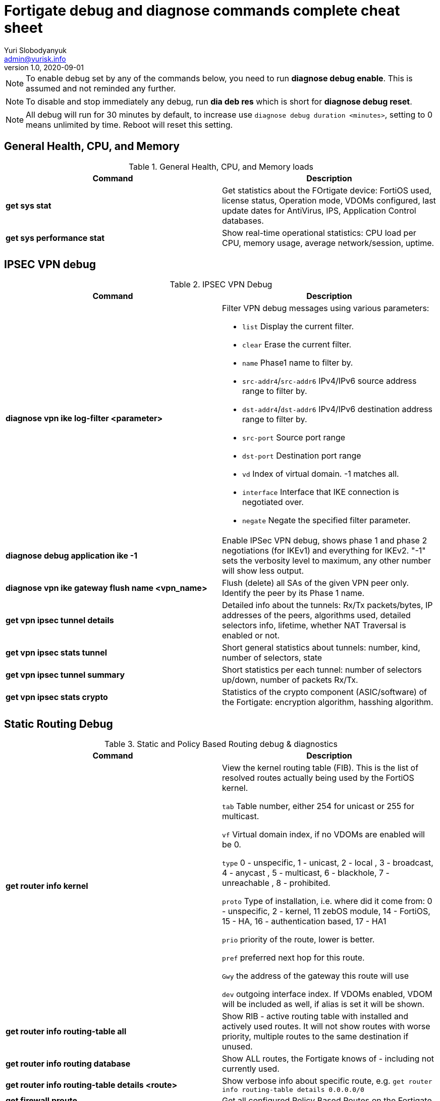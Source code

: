 = Fortigate debug and diagnose commands complete cheat sheet
Yuri Slobodyanyuk <admin@yurisk.info>
v1.0, 2020-09-01
:homepage: https://yurisk.info


NOTE: To enable debug set by any of the commands below, you need to run *diagnose debug enable*. This is assumed and not reminded any further.

NOTE: To disable and stop immediately any debug, run *dia deb res* which is short for *diagnose debug reset*.

NOTE: All debug will run for 30 minutes by default, to increase use `diagnose debug duration <minutes>`, setting to 0 means unlimited by time. Reboot will reset this setting.


== General Health, CPU, and Memory
.General Health, CPU, and Memory loads
[cols=2, options="header"]
|===
|Command
|Description

|*get sys stat*
|Get statistics about the FOrtigate device: FortiOS used, license status, Operation mode, VDOMs configured, last update dates for AntiVirus, IPS, Application Control databases.

|*get sys performance stat*
|Show real-time operational statistics: CPU load per CPU, memory usage, average network/session, uptime.

|===

== IPSEC VPN debug

.IPSEC VPN Debug
[cols=2*,options="header"]
|===
|Command
|Description

| *diagnose vpn ike log-filter <parameter>* 
a| Filter VPN debug messages using various parameters:  

* `list`  Display the current filter.
* `clear` Erase the current filter.
* `name` Phase1 name to filter by.
* `src-addr4`/`src-addr6`   IPv4/IPv6 source address range to filter by.
* `dst-addr4`/`dst-addr6`   IPv4/IPv6 destination address range to filter by.
* `src-port` Source port range
* `dst-port`  Destination port range
* `vd`  Index of virtual domain. -1 matches all.
* `interface` Interface that IKE connection is negotiated over.
* `negate` Negate the specified filter parameter.


|*diagnose debug application ike -1*
| Enable IPSec VPN debug, shows phase 1 and phase 2 negotiations (for IKEv1) and everything for IKEv2. 
"-1" sets the verbosity level to maximum, any other number will show less output.

|*diagnose vpn ike gateway flush name <vpn_name>*
|Flush (delete) all SAs of the given VPN peer only. Identify the peer by its Phase 1 name.

|*get vpn ipsec tunnel details* 
| Detailed info about the tunnels: Rx/Tx packets/bytes, IP addresses of the peers, algorithms used, detailed selectors info, lifetime, whether NAT Traversal is enabled or not.

|*get vpn ipsec stats tunnel*
| Short general statistics about tunnels: number, kind, number of selectors, state

|*get vpn ipsec tunnel summary* 
| Short statistics per each tunnel: number of selectors up/down, number of packets Rx/Tx.


|*get vpn ipsec stats crypto*
| Statistics of the crypto component (ASIC/software) of the Fortigate: encryption algorithm, hasshing algorithm.





|===


== Static Routing Debug

.Static and Policy Based Routing debug & diagnostics
[cols=2,options="header"]
|===
|Command
|Description

|*get router info kernel*
a|View the kernel routing table (FIB). This is the list of resolved routes actually being used by the FortiOS kernel.

`tab` Table number, either 254 for unicast or 255 for multicast.

`vf` Virtual domain index, if no VDOMs are enabled will be 0.

`type` 0 - unspecific, 1 - unicast, 2 - local , 3 - broadcast, 4 - anycast , 5 - multicast, 6 - blackhole, 7 - unreachable , 8 - prohibited. 

`proto` Type of installation, i.e. where did it come from: 0 - unspecific, 2 - kernel, 11 zebOS module, 14 - FortiOS, 15 - HA, 16 - authentication based, 17 - HA1

`prio` priority of the route, lower is better.

`pref` preferred next hop for this route.

`Gwy` the address of the gateway this route will use

`dev` outgoing interface index. If VDOMs enabled, VDOM will be included as well, if alias is set it will be shown.

|*get router info routing-table all*
|Show RIB - active routing table with installed and actively used routes. It will not show routes with worse priority, multiple routes to the same destination if unused.

|*get router info routing database*
|Show ALL routes, the Fortigate knows of - including not currently used.

|*get router info routing-table details <route>*
| Show verbose info about specific route, e.g. `get router info routing-table details 0.0.0.0/0`

|*get firewall proute*
| Get all configured Policy Based Routes on the Fortigate.




|===

== Interfaces

.Interafces of all kinds diagnostics
[cols=2,options="header"]
|===
|Command
|Description

|*get hardware nic <inerface name>*
|Hardware info of the interface: MAC address, state (up/down), duplex (full, half), Rx/Tx packets, drops.

|*diagnose hardware deviceinfo nic <nic name>*
|Same as above.

|*get hardware npu np6 port-list*
|Show on which interfaces the NPU offloading is enabled

|*diagnose npu np6lite port-list*
| Same as above but for NP6-lite

|*fnsysctl ifconfig <interface name>*
|Gives the same info as Linux `ifconfig`

|*diagnose ip address list*
|Show IP addresses configured on all the Fortigate interfaces


|*diag debug application pppoed -1*

*dia debug application pppoe -1*

*dia debug applicaiton ppp -1*

|Enable all ADSL-related debug


|*execute interface pppoe-reconnect*
|Force ADSL re-connection


|===


== NTP debug

.NTP daemon diagnostics and debug
[cols=2,options="header"]
|===
|Command
|Description

|*diag sys ntp status*
|Current status of NTP time synchronization. Shows all NTP peers and their detailed info: reachability, stratum, clock offset, delay, NTP version.

|*execute date*
| Show current date as seen by Fortigate

|*exec time*
| Show current time as seen by Fortigate


|===


== SNMP daemon debug

.SNMP daemon debug
[cols=2, options="header"]
|===
|Command
|Description

|*diagnose  debug application snmpd -1*
|ENable SNMP daemon messages debug

|*show system snmp community*
|Show SNMP community and allowed hosts configuration


|===


== BGP

.BGP debug
[cols=2*,options="header"]
|===
|Command
|Description


|*diagnose ip router bgp level info*

 *diagnose ip router bgp all enable*

| Set BGP debug level to INFO (the default is ERROR which gives very little info) and enable the BGP debug.

|*exec router clear bgp all*
| Disconnect all BGP peering sessions and clear BGP routes in BGP table and RIB. Use with care, involves downtime.


|*get router info bgp summary*
| State of BGP peering sessions with peers, one per line.

|*get router info bgp network <prefix>*
| Detailed info about <prefix> from the BGP process table. Output includes all learned via BGP routes, even those not currently installed in RIB. E.g. `get router info bgp network 0.0.0.0/0`. The <prefix> is optional, if absent shows the whole BGP table.

|*get router info routing-table bgp*
| Show BGP routes actually installed in the RIB. 

|*get router info bgp neighbors*
| Detailed info on BGP peers: BGP version, state, supported capabilities, how many hops away, reason for the last reset.

|*get router info bgp neighbors <IP of the neighbor> advertised-routes*
| Show all routes advertised by us to the specific neighbor. 

|*get router info bgp neighbors <IP of the neighbor> routes*
| Show all routes learned from this BGP peer. It shows routes AFTER filtering on local peer, if any.

|*get router info bgp neighbors <IP of the neighbor> received-routes*
| Show all received routes from the neighbor BEFORE any local filtering is being applied. It only works if `set soft-reconfiguration enable` is set for this peer under `router bgp` configuration.

|*diagnose sys tcpsock \| grep 179*
| List all incoming/outgoing TCP port 179 sessions for BGP.






|===
